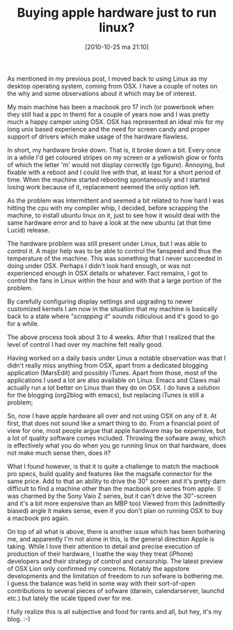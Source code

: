 #+POSTID: 1077
#+DATE: [2010-10-25 ma 21:10]
#+OPTIONS: toc:nil num:nil todo:nil pri:nil tags:nil ^:nil TeX:nil
#+CATEGORY:
#+TAGS: linux apple
#+DESCRIPTION:
#+TITLE: Buying apple hardware just to run linux?
As mentioned in my previous post, I moved back to using Linux as my
desktop operating system, coming from OSX. I have a couple of notes on
the why and some observations about it which may be of interest.

My main machine has been a macbook pro 17 inch (or powerbook when they
still had a ppc in them) for a couple of years now and I was pretty
much a happy camper using OSX. OSX has represented an ideal mix for my
long unix based experience and the need for screen candy and proper
support of drivers which make usage of the hardware flawless.

In short, my hardware broke down. That is, it broke down a bit. Every
once in a while I'd get coloured stripes on my screen or a yellowish
glow or fonts of which the letter 'm' would not display correctly (go
figure). Annoying, but fixable with a reboot and I could live with
that, at least for a short period of time. When the machine started
rebooting spontaneously and I started losing work because of it,
replacement seemed the only option left.

As the problem was intermittent and seemed a bit related to how hard I
was hitting the cpu with my compiler whip, I decided, before scrapping
the machine, to install ubuntu linux on it, just to see how it would
deal with the same hardware error and to have a look at the new ubuntu
(at that time Lucid) release.

The hardware problem was still present under Linux, but I was able to
control it. A major help was to be able to control the fanspeed and
thus the temperature of the machine. This was something that I never
succeeded in doing under OSX. Perhaps I didn't look hard enough, or
was not experienced enough in OSX details or whatever. Fact remains, I
got to control the fans in Linux within the hour and with that a large
portion of the problem.

By carefully configuring display settings and upgrading to newer
customized kernels I am now in the situation that my machine is
basically back to a state where "/scrapping it/" sounds ridiculous and
it's good to go for a while.

The above process took about 3 to 4 weeks. After that I realized that
the level of control I had over my machine felt really good.

Having worked on a daily basis under Linux a notable observation was
that I didn't really miss anything from OSX, apart from a dedicated
blogging application (MarsEdit) and possibly iTunes. Apart from those,
most of the applications I used a lot are also available on
Linux. Emacs and Claws mail actually run a lot better on Linux than
they do on OSX. I do have a solution for the blogging (org2blog with
emacs), but replacing iTunes is still a problem;

So, now I have apple hardware all over and not using OSX on any of
it. At first, that does not sound like a smart thing to do.
From a financial point of view for one, most people argue that apple
hardware may be expensive, but a lot of quality software comes
included. Throwing the sofware away, which is effectively what you do
when you go running linux on that hardware, does not make much sense
then, does it?

What I found however, is that it is quite a challenge to match the
macbook pro specs, build quality and features like the magsafe
connector for the same price. Add to that an ability to drive the 30"
screen and it's pretty darn difficult to find a machine other than the
macbook pro series from apple. (I was charmed by the Sony Vaio Z
series, but it can't drive the 30"-screen and it's a bit more
expensive than an MBP too) Viewed from this (admittedly biased) angle
it makes sense, even if you don't plan on running OSX to buy a
macbook pro again.

On top of all what is above, there is another issue which has been
bothering me, and apparently I'm not alone in this, is the general
direction Apple is taking. While I love their attention to detail and
precise execution of production of their hardware, I loathe the way
they treat (iPhone) developers and their strategy of control and
censorship. The latest preview of OSX Lion only confirmed my
concerns. Notably the appstore developments and the limitation of
freedom to run sofware is bothering me. I guess the balance was held
in some way with their sort-of-open contributions to several pieces of
sofware (darwin, calendarserver, launchd etc.) but lately the scale
tipped over for me.

I fully realize this is all subjective and food for rants and all, but
hey, it's my blog. :-)
